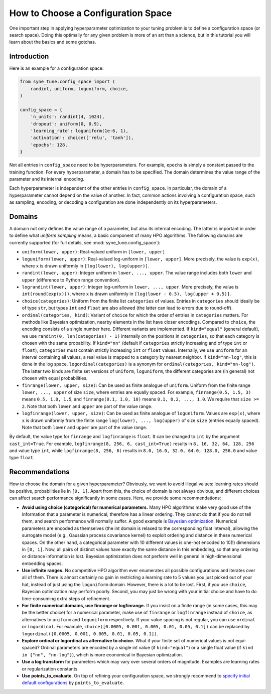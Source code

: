 How to Choose a Configuration Space
===================================

One important step in applying hyperparameter optimization to your tuning
problem is to define a configuration space (or search space). Doing this
optimally for any given problem is more of an art than a science, but in this
tutorial you will learn about the basics and some gotchas.

Introduction
------------

Here is an example for a configuration space:

.. code-block:: python

   from syne_tune.config_space import (
       randint, uniform, loguniform, choice,
   )

   config_space = {
       'n_units': randint(4, 1024),
       'dropout': uniform(0, 0.9),
       'learning_rate': loguniform(1e-6, 1),
       'activation': choice(['relu', 'tanh']),
       'epochs': 128,
   }

Not all entries in ``config_space`` need to be hyperparameters. For example,
``epochs`` is simply a constant passed to the training function. For every
hyperparameter, a domain has to be specified. The domain determines the value
range of the parameter and its internal encoding.

Each hyperparameter is independent of the other entries in ``config_space``. In
particular, the domain of a hyperparameter cannot depend on the value of
another. In fact, common actions involving a configuration space, such as
sampling, encoding, or decoding a configuration are done independently on its
hyperparameters.

Domains
-------

A domain not only defines the value range of a parameter, but also its internal
encoding. The latter is important in order to define what *uniform sampling*
means, a basic component of many HPO algorithms. The following domains are
currently supported (for full details, see :mod:`syne_tune.config_space`):

* ``uniform(lower, upper)``: Real-valued uniform in ``[lower, upper]``
* ``loguniform(lower, upper)``: Real-valued log-uniform in
  ``[lower, upper]``. More precisely, the value is ``exp(x)``, where
  ``x`` is drawn uniformly in ``[log(lower), log(upper)]``.
* ``randint(lower, upper)``: Integer uniform in ``lower, ..., upper``.
  The value range includes both ``lower`` and ``upper`` (difference to
  Python range convention).
* ``lograndint(lower, upper)``: Integer log-uniform in
  ``lower, ..., upper``. More precisely, the value is
  ``int(round(exp(x)))``, where ``x`` is drawn uniformly in
  ``[log(lower - 0.5), log(upper + 0.5)]``.
* ``choice(categories)``: Uniform from the finite list ``categories``
  of values. Entries in ``categories`` should ideally be of type
  ``str``, but types ``int`` and ``float`` are also allowed (the latter
  can lead to errors due to round-off).
* ``ordinal(categories, kind)``: Variant of ``choice`` for which the
  order of entries in ``categories`` matters. For methods like Bayesian
  optimization, nearby elements in the list have closer encodings.
  Compared to ``choice``, the encoding consists of a single number
  here. Different variants are implemented. If ``kind="equal"``
  (general default), we use ``randint(0, len(categories) - 1)``
  internally on the positions in ``categories``, so that each category
  is chosen with the same probability. If ``kind="nn"`` (default if
  ``categories`` strictly increasing and of type ``int`` or ``float``),
  ``categories`` must contain strictly increasing ``int`` or ``float``
  values. Internally, we use ``uniform`` for an interval containing all
  values, a real value is mapped to a category by nearest neighbor. If
  ``kind="nn-log"``, this is done in the log space.
  ``logordinal(categories)`` is a synonym for
  ``ordinal(categories, kind="nn-log")``. The latter two kinds are
  finite set versions of ``uniform``, ``loguniform``, the different
  categories are (in general) not chosen with equal probabilities.
* ``finrange(lower, upper, size)``: Can be used as finite analogue of
  ``uniform``. Uniform from the finite range ``lower, ..., upper`` of
  size ``size``, where entries are equally spaced. For example,
  ``finrange(0.5, 1.5, 3)`` means ``0.5, 1.0, 1.5``, and
  ``finrange(0.1, 1.0, 10)`` means ``0.1, 0.2, ..., 1.0``. We require
  that ``size >= 2``. Note that both ``lower`` and ``upper`` are part
  of the value range.
* ``logfinrange(lower, upper, size)``: Can be used as finite analogue
  of ``loguniform``. Values are ``exp(x)``, where ``x`` is drawn
  uniformly from the finite range ``log(lower), ..., log(upper)`` of
  size ``size`` (entries equally spaced). Note that both ``lower`` and ``upper``
  are part of the value range.

By default, the value type for ``finrange`` and ``logfinrange`` is ``float``.
It can be changed to ``int`` by the argument ``cast_int=True``. For example,
``logfinrange(8, 256, 6, cast_int=True)`` results in ``8, 16, 32, 64, 128,
256`` and value type ``int``, while ``logfinrange(8, 256, 6)`` results in
``8.0, 16.0, 32.0, 64.0, 128.0, 256.0`` and value type ``float``.

Recommendations
---------------

How to choose the domain for a given hyperparameter? Obviously, we want to
avoid illegal values: learning rates should be positive, probabilities lie
in ``[0, 1]``. Apart from this, the choice of domain is not always obvious,
and different choices can affect search performance significantly in some
cases. Here, we provide some recommendations:

* **Avoid using choice (categorical) for numerical parameters.**
  Many HPO algorithms make very good use of the information that a
  parameter is numerical, therefore has a linear ordering. They cannot
  do that if you do not tell them, and search performance will normally
  suffer. A good example is
  `Bayesian optimization <tutorials/basics/basics_bayesopt.html>`__.
  Numerical parameters are encoded as themselves (the int domain is relaxed to
  the corresponding float interval), allowing the surrogate model (e.g.,
  Gaussian process covariance kernel) to exploit ordering and distance in these
  numerical spaces. On the other hand, a categorical parameter with 10
  different values is one-hot encoded to 10(!) dimensions in
  ``[0, 1]``. Now, all pairs of distinct values have exactly the same
  distance in this embedding, so that any ordering or distance
  information is lost. Bayesian optimization does not perform well in
  general in high-dimensional embedding spaces.
* **Use infinite ranges.** No competitive HPO algorithm ever enumerates
  all possible configurations and iterates over all of them. There is
  almost certainly no gain in restricting a learning rate to 5 values
  you just picked out of your hat, instead of just using the
  ``loguniform`` domain. However, there is a lot to be lost. First, if you
  use ``choice``, Bayesian optimization may perform poorly. Second, you may
  just be wrong with your initial choice and have to do time-consuming extra
  steps of refinement.
* **For finite numerical domains, use finrange or logfinrange.** If
  you insist on a finite range (in some cases, this may be the better choice)
  for a numerical parameter, make use of ``finrange`` or ``logfinrange``
  instead of ``choice``, as alternatives to ``uniform`` and ``loguniform``
  respectively. If your value spacing is not regular, you can use ``ordinal``
  or ``logordinal``. For example,
  ``choice([0.0005, 0.001, 0.005, 0.01, 0.05, 0.1])`` can be replaced by
  ``logordinal([0.0005, 0.001, 0.005, 0.01, 0.05, 0.1])``.
* **Explore ordinal or logordinal as alternative to choice.** What if your
  finite set of numerical values is not equi-spaced? Ordinal parameters are
  encoded by a single int value (if ``kind="equal"``) or a single float value
  (if ``kind in {"nn", "nn-log"}``), which is more economical in Bayesian
  optimization.
* **Use a log transform** for parameters which may vary over several orders
  of magnitude. Examples are learning rates or regularization constants.
* **Use points_to_evaluate**. On top of refining your configuration space, we
  strongly recommend to
  `specify initial default configurations <schedulers.html#fifoscheduler>`__
  by ``points_to_evaluate``.
